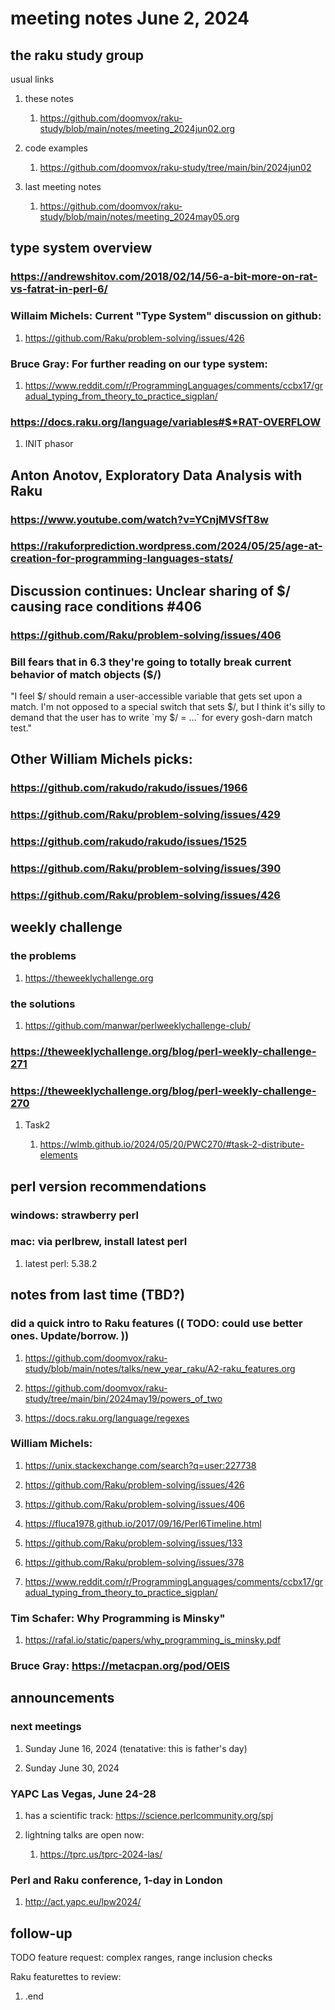 * meeting notes June 2, 2024
** the raku study group
**** usual links
***** these notes
****** https://github.com/doomvox/raku-study/blob/main/notes/meeting_2024jun02.org

***** code examples
****** https://github.com/doomvox/raku-study/tree/main/bin/2024jun02

***** last meeting notes
****** https://github.com/doomvox/raku-study/blob/main/notes/meeting_2024may05.org


** type system overview

*** https://andrewshitov.com/2018/02/14/56-a-bit-more-on-rat-vs-fatrat-in-perl-6/

*** Willaim Michels: 	Current "Type System" discussion on github: 
**** https://github.com/Raku/problem-solving/issues/426

*** Bruce Gray: For further reading on our type system: 
**** https://www.reddit.com/r/ProgrammingLanguages/comments/ccbx17/gradual_typing_from_theory_to_practice_sigplan/

*** https://docs.raku.org/language/variables#$*RAT-OVERFLOW
**** INIT phasor

** Anton Anotov, Exploratory Data Analysis with Raku 
*** https://www.youtube.com/watch?v=YCnjMVSfT8w
*** https://rakuforprediction.wordpress.com/2024/05/25/age-at-creation-for-programming-languages-stats/

** Discussion continues: Unclear sharing of $/ causing race conditions #406
*** https://github.com/Raku/problem-solving/issues/406
*** Bill fears that in 6.3 they're going to totally break current behavior of match objects ($/)

"I feel $/ should remain a user-accessible variable that gets set
upon a match. I'm not opposed to a special switch that sets $/,
but I think it's silly to demand that the user has to write `my $/
= ...` for every gosh-darn match test."


** Other William Michels picks:

*** https://github.com/rakudo/rakudo/issues/1966

*** https://github.com/Raku/problem-solving/issues/429

*** https://github.com/rakudo/rakudo/issues/1525

*** https://github.com/Raku/problem-solving/issues/390

*** https://github.com/Raku/problem-solving/issues/426


** weekly challenge
*** the problems 
**** https://theweeklychallenge.org
*** the solutions
**** https://github.com/manwar/perlweeklychallenge-club/

*** https://theweeklychallenge.org/blog/perl-weekly-challenge-271


*** https://theweeklychallenge.org/blog/perl-weekly-challenge-270
**** Task2
***** https://wlmb.github.io/2024/05/20/PWC270/#task-2-distribute-elements


** perl version recommendations
*** windows: strawberry perl
*** mac: via perlbrew, install latest perl
**** latest perl: 5.38.2

** notes from last time (TBD?)

*** did a quick intro to Raku features (( TODO: could use better ones.  Update/borrow. ))
**** https://github.com/doomvox/raku-study/blob/main/notes/talks/new_year_raku/A2-raku_features.org
**** https://github.com/doomvox/raku-study/tree/main/bin/2024may19/powers_of_two
**** https://docs.raku.org/language/regexes


*** William Michels:
**** https://unix.stackexchange.com/search?q=user:227738
**** https://github.com/Raku/problem-solving/issues/426
**** https://github.com/Raku/problem-solving/issues/406
**** https://fluca1978.github.io/2017/09/16/Perl6Timeline.html

**** https://github.com/Raku/problem-solving/issues/133
**** https://github.com/Raku/problem-solving/issues/378

**** https://www.reddit.com/r/ProgrammingLanguages/comments/ccbx17/gradual_typing_from_theory_to_practice_sigplan/

*** Tim Schafer: Why Programming is Minsky"
**** https://rafal.io/static/papers/why_programming_is_minsky.pdf




*** Bruce Gray: https://metacpan.org/pod/OEIS
 


** announcements 
*** next meetings
**** Sunday June 16, 2024 (tenatative: this is father's day)
**** Sunday June 30, 2024

*** YAPC Las Vegas, June 24-28
**** has a scientific track: https://science.perlcommunity.org/spj
**** lightning talks are open now:
***** https://tprc.us/tprc-2024-las/

*** Perl and Raku conference, 1-day in London
**** http://act.yapc.eu/lpw2024/

** follow-up


**** TODO feature request: complex ranges, range inclusion checks 

**** Raku featurettes to review:
***** .end
